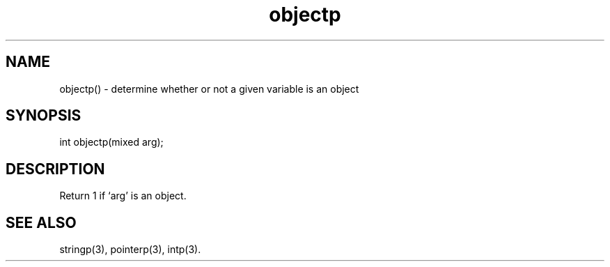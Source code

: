 .\"determine whether or not a given variable is an object
.TH objectp 3

.SH NAME
objectp() - determine whether or not a given variable is an object

.SH SYNOPSIS
int objectp(mixed arg);

.SH DESCRIPTION
Return 1 if `arg' is an object.

.SH SEE ALSO
stringp(3), pointerp(3), intp(3).
